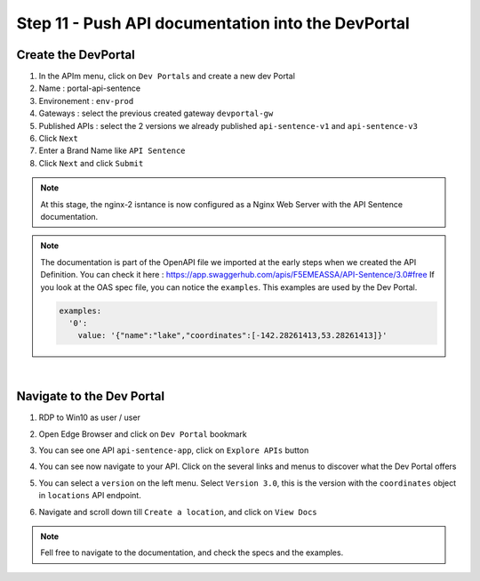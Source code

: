 Step 11 - Push API documentation into the DevPortal
###################################################

Create the DevPortal
********************

#. In the APIm menu, click on ``Dev Portals`` and create a new dev Portal
#. Name : portal-api-sentence
#. Environement : ``env-prod``
#. Gateways : select the previous created gateway ``devportal-gw``
#. Published APIs : select the 2 versions we already published ``api-sentence-v1`` and ``api-sentence-v3``
#. Click ``Next``
#. Enter a Brand Name like ``API Sentence``
#. Click ``Next`` and click ``Submit``

.. note:: At this stage, the nginx-2 isntance is now configured as a Nginx Web Server with the API Sentence documentation.

.. note:: The documentation is part of the OpenAPI file we imported at the early steps when we created the API Definition. You can check it here : https://app.swaggerhub.com/apis/F5EMEASSA/API-Sentence/3.0#free
   If you look at the OAS spec file, you can notice the ``examples``. This examples are used by the Dev Portal.

   .. code-block:: YAML
   
      examples:
        '0':
          value: '{"name":"lake","coordinates":[-142.28261413,53.28261413]}'

|

Navigate to the Dev Portal
**************************

#. RDP to Win10 as user / user
#. Open Edge Browser and click on ``Dev Portal`` bookmark
#. You can see one API ``api-sentence-app``, click on ``Explore APIs`` button
#. You can see now navigate to your API. Click on the several links and menus to discover what the Dev Portal offers

   .. image:: ../pictures/lab2/portal1.png
      :align: center

#. You can select a ``version`` on the left menu. Select ``Version 3.0``, this is the version with the ``coordinates`` object in ``locations`` API endpoint.

   .. image:: ../pictures/lab2/version.png
      :align: center

#. Navigate and scroll down till ``Create a location``, and click on ``View Docs``

   .. image:: ../pictures/lab2/location1.png
      :align: center

   .. image:: ../pictures/lab2/location2.png
      :align: center

.. note:: Fell free to navigate to the documentation, and check the specs and the examples.